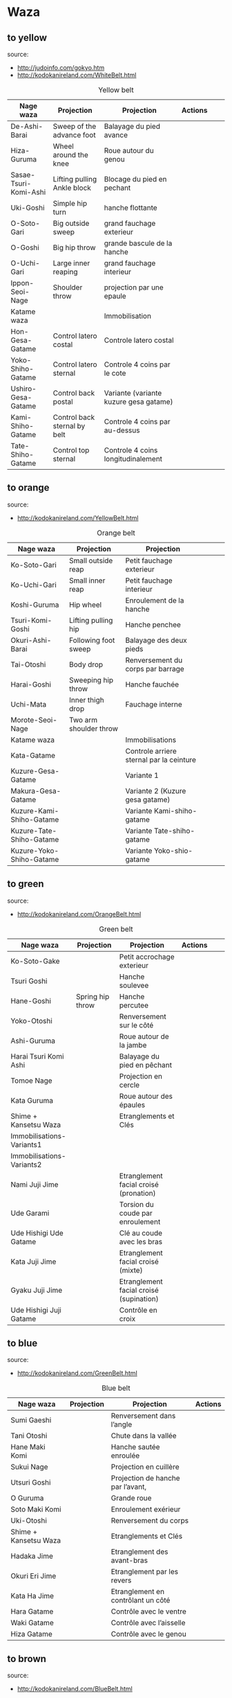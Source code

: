 * Waza
** to yellow
  source:
- http://judoinfo.com/gokyo.htm
- http://kodokanireland.com/WhiteBelt.html

#+CAPTION: Yellow belt
#+NAME:   tab:basic-data
|-----------------------+------------------------------+----------------------------------------+---------------------------------------------+--------------------------------------+---------------------------------|
| Nage waza             | Projection                   | Projection                             | Actions                                     |                                      |                                 |
|-----------------------+------------------------------+----------------------------------------+---------------------------------------------+--------------------------------------+---------------------------------|
| De-Ashi-Barai         | Sweep of the advance foot    | Balayage du pied avance                | [[./img/yellow/de_ashi_barai-330x150.jpg]]      | [[./img/yellow/deashibarai.gif]]         | [[./img/yellow/deashibarai2.gif]]   |
| Hiza-Guruma           | Wheel around the knee        | Roue autour du genou                   | [[./img/yellow/hiza_guruma-328x135.jpg]]        | [[./img/yellow/hizaguruma.gif]]          | [[./img/yellow/hizaguruma2.gif]]    |
| Sasae-Tsuri-Komi-Ashi | Lifting pulling Ankle block  | Blocage du pied en pechant             | [[./img/yellow/Sasae-Tsuri-Komi-Ashi.gif]]      | [[./img/yellow/sasaetsurikomiashi.gif]]  |                                 |
| Uki-Goshi             | Simple hip turn              | hanche flottante                       | [[./img/yellow/uki_goshi-331x188.jpg]]          | [[./img/yellow/ukigoshi.gif]]            | [[./img/yellow/ukigoshi2.gif]]      |
| O-Soto-Gari           | Big outside sweep            | grand fauchage exterieur               | [[./img/yellow/O_soto_gari1-332x168.jpg]]       | [[./img/yellow/osotogari.gif]]           | [[./img/yellow/osotogari2.gif]]     |
| O-Goshi               | Big hip throw                | grande bascule de la hanche            | [[./img/yellow/o_goshi2-329x142.jpg]]           | [[./img/yellow/ogoshi.gif]]              | [[./img/yellow/ogoshi2.gif]]        |
| O-Uchi-Gari           | Large inner reaping          | grand fauchage interieur               | [[./img/yellow/O-Uchi-Gari.gif]]                | [[./img/yellow/ouchigari.gif]]           | [[./img/yellow/ouchigari2.gif]]     |
| Ippon-Seoi-Nage       | Shoulder throw               | projection par une epaule              | [[./img/yellow/ippon_seoi_nage-330x138.jpg]]    | [[./img/yellow/ipponseoinage.gif]]       | [[./img/yellow/ipponseoinage2.gif]] |
|-----------------------+------------------------------+----------------------------------------+---------------------------------------------+--------------------------------------+---------------------------------|
| Katame waza           |                              | Immobilisation                         |                                             |                                      |                                 |
|-----------------------+------------------------------+----------------------------------------+---------------------------------------------+--------------------------------------+---------------------------------|
| Hon-Gesa-Gatame       | Control latero costal        | Controle latero costal                 | [[./img/yellow/Hon_gesa_gatame-262x159.jpg]]    | [[./img/yellow/hon_kesa_gatame1.gif]]    |                                 |
| Yoko-Shiho-Gatame     | Control latero sternal       | Controle 4 coins par le cote           | [[./img/yellow/yoko_shiho_gatame-263x182.jpg]]  | [[./img/yellow/yoko_shiho_gatame.gif]]   |                                 |
| Ushiro-Gesa-Gatame    | Control back postal          | Variante (variante kuzure gesa gatame) | [[./img/yellow/ushiro_gesa_gatame-266x179.jpg]] | [[./img/yellow/ushiro_kesa_gatame1.gif]] |                                 |
| Kami-Shiho-Gatame     | Control back sternal by belt | Controle 4 coins par au-dessus         | [[./img/yellow/kami_shiho_gatame-274x157.jpg]]  | [[./img/yellow/kami_shiho_gatame.gif]]   |                                 |
| Tate-Shiho-Gatame     | Control top sternal          | Controle 4 coins longitudinalement     | [[./img/yellow/Tate_shiho_gatame-176x216.jpg]]  | [[./img/yellow/tate_shiho_gatame.gif]]   |                                 |
|-----------------------+------------------------------+----------------------------------------+---------------------------------------------+--------------------------------------+---------------------------------|

** to orange
  source:
- http://kodokanireland.com/YellowBelt.html

#+CAPTION: Orange belt
#+NAME:   tab:basic-data
|--------------------------+------------------------+------------------------------------------+-------------------------------------------+-------------------------------------------+----------------------------------|
| Nage waza                | Projection             | Projection                               |                                           |                                           |                                  |
|--------------------------+------------------------+------------------------------------------+-------------------------------------------+-------------------------------------------+----------------------------------|
| Ko-Soto-Gari             | Small outside reap     | Petit fauchage exterieur                 | [[./img/orange/Ko-Soto-Gari.gif]]             | [[./img/orange/kosotogari.gif]]               | [[./img/orange/kosotogari2.gif]]     |
| Ko-Uchi-Gari             | Small inner reap       | Petit fauchage interieur                 | [[./img/orange/Ko-Uchi-Gari.gif]]             | [[./img/orange/1kouchi.gif]]                  | [[./img/orange/kouchigari2.gif]]     |
| Koshi-Guruma             | Hip wheel              | Enroulement de la hanche                 | [[./img/orange/Koshi-Guruma.gif]]             | [[./img/orange/koshiguruma.gif]]              | [[./img/orange/koshiguruma2.gif]]    |
| Tsuri-Komi-Goshi         | Lifting pulling hip    | Hanche penchee                           | [[./img/orange/Tsuri-Komi-Goshi.gif]]         | [[./img/orange/tsurikomigoshi.gif]]           | [[./img/orange/tsurikomigoshi2.gif]] |
| Okuri-Ashi-Barai         | Following foot sweep   | Balayage des deux pieds                  | [[./img/orange/Okuri-Ashi-Barai.gif]]         | [[./img/orange/okuriashibarai.gif]]           | [[./img/orange/okuriashibarai2.gif]] |
| Tai-Otoshi               | Body drop              | Renversement du corps par barrage        | [[./img/orange/Tai-Otoshi.gif]]               | [[./img/orange/taiotoshi.gif]]                | [[./img/orange/taiotoshi2.gif]]      |
| Harai-Goshi              | Sweeping hip throw     | Hanche fauchée                           | [[./img/orange/Harai-Goshi.gif]]              | [[./img/orange/haraigoshi.gif]]               | [[./img/orange/haraigoshi2.gif]]     |
| Uchi-Mata                | Inner thigh drop       | Fauchage interne                         | [[./img/orange/Uchi-Mata.gif]]                | [[./img/orange/uchimata.gif]]                 | [[./img/orange/uchimata2.gif]]       |
| Morote-Seoi-Nage         | Two arm shoulder throw |                                          | [[./img/orange/Morote-Seoi-Nage.gif]]         | [[./img/orange/moroteseoinage.gif]]           |                                  |
|--------------------------+------------------------+------------------------------------------+-------------------------------------------+-------------------------------------------+----------------------------------|
| Katame waza              |                        | Immobilisations                          |                                           |                                           |                                  |
|--------------------------+------------------------+------------------------------------------+-------------------------------------------+-------------------------------------------+----------------------------------|
| Kata-Gatame              |                        | Controle arriere sternal par la ceinture | [[./img/orange/Kata-Gatame.gif]]              | [[./img/orange/kata_gatame1.gif]]          |                                  |
| Kuzure-Gesa-Gatame       |                        | Variante 1                               | [[./img/orange/Kuzure-Gesa-Gatame.gif]]       | [[./img/orange/kuzure_kesa_gatame1.gif]]   |                                  |
| Makura-Gesa-Gatame       |                        | Variante 2 (Kuzure gesa gatame)          | [[./img/orange/Makura-Gesa-Gatame.gif]]       | [[./img/orange/makura_kesa_gatame.gif]]       |                                  |
| Kuzure-Kami-Shiho-Gatame |                        | Variante Kami-shiho-gatame               | [[./img/orange/Kuzure-Kami-Shiho-Gatame.gif]] | [[./img/orange/kuzure_kami_shio_gatame2.gif]] |                                  |
| Kuzure-Tate-Shiho-Gatame |                        | Variante Tate-shiho-gatame               | [[./img/orange/Kuzure-Tate-Shiho-Gatame.gif]] | [[./img/orange/Kuzure_tate_shiho_gatame.gif]] |                                  |
| Kuzure-Yoko-Shiho-Gatame |                        | Variante Yoko-shio-gatame                | [[./img/orange/Kuzure-Yoko-Shiho-Gatame.gif]] | [[./img/orange/kuzure_yoko_shio_gatame.gif]]  |                                  |
|--------------------------+------------------------+------------------------------------------+-------------------------------------------+-------------------------------------------+----------------------------------|

** to green
  source:
- http://kodokanireland.com/OrangeBelt.html

#+CAPTION: Green belt
#+NAME:   tab:basic-data
|---------------------------+------------------+-----------------------------------------+-------------------------------------------+------------------------------------+----------------------------|
| Nage waza                 | Projection       | Projection                              | Actions                                   |                                    |                            |
|---------------------------+------------------+-----------------------------------------+-------------------------------------------+------------------------------------+----------------------------|
| Ko-Soto-Gake              |                  | Petit accrochage exterieur              | [[./img/green/Ko-Soto-Gake.gif]]              | [[./img/green/kosotogake2.gif]]        |                            |
| Tsuri Goshi               |                  | Hanche soulevee                         |                                           | [[./img/green/tsurigoshi.gif]]         |                            |
| Hane-Goshi                | Spring hip throw | Hanche percutee                         | [[./img/green/Hane-Goshi.gif]]                | [[./img/green/hanegoshi.gif]]          | [[./img/green/hanegoshi2.gif]] |
| Yoko-Otoshi               |                  | Renversement sur le côté                | [[./img/green/Yoko_Otoshi.gif]]               | [[./img/green/yokootoshi.gif]]         |                            |
| Ashi-Guruma               |                  | Roue autour de la jambe                 | [[./img/green/Ashi-Guruma.gif]]               | [[./img/green/ashiguruma.gif]]         |                            |
| Harai Tsuri Komi Ashi     |                  | Balayage du pied en pêchant             |                                           | [[./img/green/haraitsumikomiashi.gif]] |                            |
| Tomoe Nage                |                  | Projection en cercle                    | [[./img/green/Tomoe-Nage.gif]]                | [[./img/green/tomoenage.gif]]          |                            |
| Kata Guruma               |                  | Roue autour des épaules                 | [[./img/green/Kata-Guruma.gif]]               | [[./img/green/kataguruma.gif]]         |                            |
|---------------------------+------------------+-----------------------------------------+-------------------------------------------+------------------------------------+----------------------------|
| Shime + Kansetsu Waza     |                  | Etranglements et Clés                   |                                           |                                    |                            |
|---------------------------+------------------+-----------------------------------------+-------------------------------------------+------------------------------------+----------------------------|
| Immobilisations-Variants1 |                  |                                         | [[./img/green/Immobilisations-Variants1.gif]] |                                    |                            |
| Immobilisations-Variants2 |                  |                                         | [[./img/green/Immobilisations-Variants2.gif]] |                                    |                            |
| Nami Juji Jime            |                  | Etranglement facial croisé (pronation)  | [[./img/green/namijujijime2.jpg]]             |                                    |                            |
| Ude Garami                |                  | Torsion du coude par enroulement        | [[./img/green/udegarami.jpg]]                 |                                    |                            |
| Ude Hishigi Ude Gatame    |                  | Clé au coude avec les bras              | [[./img/green/udehishigiudegatame.gif]]       |                                    |                            |
| Kata Juji Jime            |                  | Etranglement facial croisé (mixte)      | [[./img/green/katajujijime.jpg]]              |                                    |                            |
| Gyaku Juji Jime           |                  | Etranglement facial croisé (supination) | [[./img/green/gyakujujijime.jpg]]             |                                    |                            |
| Ude Hishigi Juji Gatame   |                  | Contrôle en croix                       | [[./img/green/udehishigijujigatame.jpg]]      |                                    |                            |
|---------------------------+------------------+-----------------------------------------+-------------------------------------------+------------------------------------+----------------------------|
** to blue
  source:
- http://kodokanireland.com/GreenBelt.html

#+CAPTION: Blue belt
#+NAME:   tab:basic-data
|-----------------------+------------+------------------------------------+---------------------------|
| Nage waza             | Projection | Projection                         | Actions                   |
|-----------------------+------------+------------------------------------+---------------------------|
| Sumi Gaeshi           |            | Renversement dans l’angle          |                           |
| Tani Otoshi           |            | Chute dans la vallée               |                           |
| Hane Maki  Komi       |            | Hanche sautée enroulée             |                           |
| Sukui Nage            |            | Projection en cuillère             |                           |
| Utsuri Goshi          |            | Projection de hanche par l’avant,  |                           |
| O Guruma              |            | Grande roue                        |                           |
| Soto Maki Komi        |            | Enroulement exérieur               |                           |
| Uki-Otoshi            |            | Renversement du corps              | [[./img/blue/Uki-Otoshi.gif]] |
|-----------------------+------------+------------------------------------+---------------------------|
| Shime + Kansetsu Waza |            | Etranglements et Clés              |                           |
|-----------------------+------------+------------------------------------+---------------------------|
| Hadaka Jime           |            | Etranglement des avant-bras        |                           |
| Okuri Eri Jime        |            | Etranglement par les revers        |                           |
| Kata Ha Jime          |            | Etranglement en contrôlant un côté |                           |
| Hara Gatame           |            | Contrôle avec le ventre            |                           |
| Waki Gatame           |            | Contrôle avec l’aisselle           |                           |
| Hiza Gatame           |            | Contrôle avec le genou             |                           |
|-----------------------+------------+------------------------------------+---------------------------|

** to brown
  source:
- http://kodokanireland.com/BlueBelt.html

#+CAPTION: Brown belt
#+NAME:   tab:basic-data

|-------------------------+------------+--------------------------------------+---------------------------------------|
| Nage waza               | Projection | Projection                           | Actions                               |
|-------------------------+------------+--------------------------------------+---------------------------------------|
| Ashi-Gatame-Jime        |            |                                      | [[./img/blue/Ashi-Gatame-Jime.gif]]       |
| Hadaka-Jime             |            |                                      | [[./img/blue/Hadaka-Jime.gif]]            |
| Kata-Juji-Jime          |            |                                      | [[./img/blue/Kata-Juji-Jime.gif]]         |
| Morote-Jime             |            |                                      | [[./img/blue/Morote-Jime.gif]]            |
| Sode-Guruma-Jime        |            |                                      | [[./img/blue/Sode-Guruma-Jime.gif]]       |
| Hara-Gatame             |            |                                      | [[./img/brown/Hara_Gatame.gif]]           |
| Harai-Tsuri-Komi-Ashi   |            |                                      | [[./img/brown/Harai_Tsuri_Komi_Ashi.gif]] |
| Hiza-Gatame             |            |                                      | [[./img/brown/Hiza_Gatame.gif]]           |
| Juji-Gatame             |            |                                      | [[./img/brown/Juji_Gatame.gif]]           |
| O-Guruma                |            |                                      | [[./img/brown/O_Guruma.gif]]              |
| O-Soto-Otoshi           |            |                                      | [[./img/brown/O_Soto_Otoshi.gif]]         |
| Soto-Maki-Komi          |            |                                      | [[./img/brown/Soto_Maki_Komi.gif]]        |
| Ude-Garami              |            |                                      | [[./img/brown/Ude_Garami.gif]]            |
| Ude-Gatame              |            |                                      | [[./img/brown/Ude_Gatame.gif]]            |
| Uki-Waza                |            |                                      | [[./img/brown/Uki_Waza.gif]]              |
| Waki-Gatame             |            |                                      | [[./img/brown/Waki_Gatame.gif]]           |
| O Soto Guruma           |            | Grande roue extérieure               |                                       |
| Uki Waza                |            | Technique flottée                    |                                       |
| Yoko Wakare             |            | Séparation de côté                   |                                       |
| Yoko Guruma             |            | Roue de côté                         |                                       |
| Ushiro Goshi            |            | Projection de la jambe par l’arrière |                                       |
| Ura Nage                |            | Projection en se lançant en arrière  |                                       |
| Sumi Otoshi             |            | Chute dans l’angle                   |                                       |
| Yoko Gake               |            | Accrochage de côté                   |                                       |
|-------------------------+------------+--------------------------------------+---------------------------------------|
| Katame waza             |            |                                      |                                       |
|-------------------------+------------+--------------------------------------+---------------------------------------|
| Morote Jime             |            | Etranglement facial non croisé       |                                       |
| Ashi Gatame  Jime       |            | Etranglement avec l’aide d’une jambe |                                       |
| Katate Jime             |            | Etranglement d’une seule main        |                                       |
| Ude Hishigi Hiza Gatame |            | Hyper extension avec le genou        |                                       |
| Ude Hishigi Waki Gatame |            | Hyper extension avec l aisselle      |                                       |
| Hara Gatame             |            | Hyper extension avec le ventre       |                                       |
|-------------------------+------------+--------------------------------------+---------------------------------------|

Kata?
| [[./img/brown/2nd_Rear_Entry.gif]]    |
| [[./img/brown/2nd_Side_Entry.gif]]    |
| [[./img/brown/3rd_Side_Entry.gif]]    |
| [[./img/brown/4th_Entry_on_Back.gif]] |
| [[./img/brown/5th_Entry_on_Back.gif]] |
| [[./img/brown/5th_Front_Entry.gif]]   |
| [[./img/brown/6th_Front_Entry.gif]]   |

** to black
  source:
- http://kodokanireland.com/BrownBelt.html

#+CAPTION: Black belt
#+NAME:   tab:basic-data
|--------------+---------+---+------------------------------|
| Nage waza    | Meaning |   | Actions                      |
|--------------+---------+---+------------------------------|
| Te-Guruma    |         |   | [[./img/black/Te_Guruma.gif]]    |
| Ushiro-Goshi |         |   | [[./img/black/Ushiro_Goshi.gif]] |
| Utsuri-Goshi |         |   | [[./img/black/Utsuri_Goshi.gif]] |
| Yoko-Guruma  |         |   | [[./img/black/Yoko_Guruma.gif]]  |
|--------------+---------+---+------------------------------|
| Katame waza  |         |   |                              |
|--------------+---------+---+------------------------------|

Kata?
| [[./img/black/1st_Leg_Escape.gif]] |
| [[./img/black/2nd_Leg_Escape.gif]] |
| [[./img/black/3rd_Leg_Escape.gif]] |
| [[./img/black/3rd_Rear_Entry.gif]] |
| [[./img/black/4th_Side_Entry.gif]] |
| [[./img/black/6th_Entry_on_Back.gif]] |
| [[./img/black/7th_Entry_on_Back.gif]] |
| [[./img/black/7th_Front_Entry.gif]] |
| [[./img/black/8th_Front_Entry.gif]] |

* Glossary
  |--------------+-----------------------+----------------------------------|
  | Judogi       | Judo Suit             |                                  |
  | Kimono       | Judo jacket           |                                  |
  | Obi          | Belt                  |                                  |
  | Dojo         | Room of Judo Practice |                                  |
  | Tatami       | Matt of Judo          |                                  |
  | Zarei        | Knee bow              |                                  |
  | Ritsurei     | Standing bow          |                                  |
  | Adjime       | Start                 |                                  |
  | Matte        | Stop                  |                                  |
  | Oseakomi     | Holding on            |                                  |
  | Toketa       | Out                   |                                  |
  | Koka         | 3 points              |                                  |
  | Yuko         | 5 points              |                                  |
  | Waza-ari     | 7 points              |                                  |
  | Ippon        | 10 points             |                                  |
  | Uke          | person defendant      |                                  |
  | Tori         | Person attacking      |                                  |
  | Randori      | Fight                 |                                  |
  | Nage waza    | Projection            |                                  |
  | Katame waza  | Control               | Immobilisation                   |
  | Koshi waza   |                       | Projection de hanche             |
  | Ashi waza    |                       | Projection de pieds et de jambes |
  | Sutemi waza  |                       | projection en sacrifice          |
  | Hansoku-make | Penalties             | Penalites                        |
  | Tachi waza   |                       | Technique de projection debout   |
  | Te waza      |                       | Projection de mains et de bras   |
  |--------------+-----------------------+----------------------------------|
